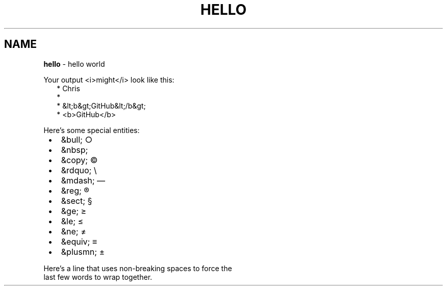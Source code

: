 .TH "HELLO" "1" "January 1979"
.SH "NAME"
\fBhello\fR \- hello world
.P
Your output <i>might</i> look like this:
.RS 2
.nf
* Chris
*
* &lt;b&gt;GitHub&lt;/b&gt;
* <b>GitHub</b>
.fi
.RE
.P
Here's some special entities:

.RS 1
.IP \(bu 2
&bull;       \[ci]
.IP \(bu 2
&nbsp;       \~
.IP \(bu 2
&copy;       \(co
.IP \(bu 2
&rdquo;      \(rs
.IP \(bu 2
&mdash;      \(em
.IP \(bu 2
&reg;        \(rg
.IP \(bu 2
&sect;       \(sc
.IP \(bu 2
&ge;         \(>=
.IP \(bu 2
&le;         \(<=
.IP \(bu 2
&ne;         \(!=
.IP \(bu 2
&equiv;      \(==
.IP \(bu 2
&plusmn;     \(+-

.RE
.P
Here's a line that uses non\-breaking spaces to force the
.br
last\~few\~words\~to\~wrap\~together\.
